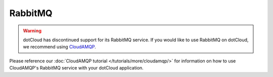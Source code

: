 RabbitMQ
========

.. warning::

    dotCloud has discontinued support for its RabbitMQ service. If you would like to use RabbitMQ on dotCloud, we recommend using `CloudAMQP <http://CloudAMQP.com>`_.


Please reference our :doc:`CloudAMQP tutorial </tutorials/more/cloudamqp/>` for information on how to use CloudAMQP's RabbitMQ service with your dotCloud application.
